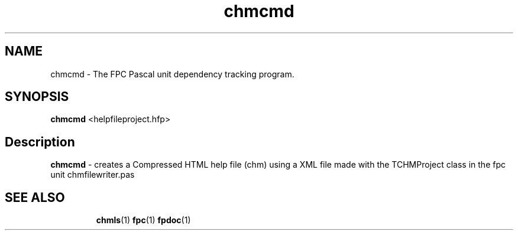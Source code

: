 .TH chmcmd 1 "29 December 2008" "Free Pascal" "HTML help file compression tool"
.SH NAME
chmcmd \- The FPC Pascal unit dependency tracking program.

.SH SYNOPSIS

\fBchmcmd\fP <helpfileproject.hfp>

.SH Description

.B chmcmd
- creates a Compressed HTML help file (chm) using a XML file made 
with the TCHMProject class in the fpc unit chmfilewriter.pas

.SH SEE ALSO
.IP 
.BR  chmls (1)
.BR  fpc (1)
.BR  fpdoc (1)
